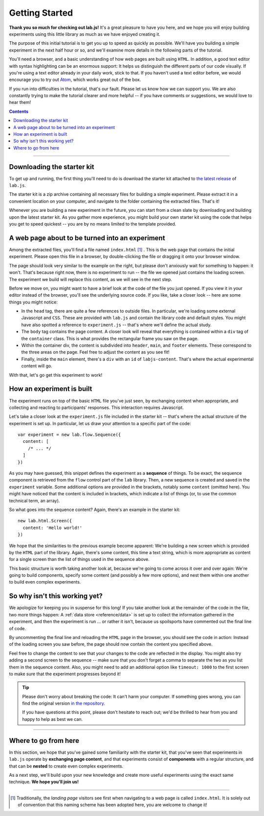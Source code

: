 Getting Started
===============

**Thank you so much for checking out lab.js!** It's a great pleasure to have you
here, and we hope you will enjoy building experiments using this little library
as much as we have enjoyed creating it.

The purpose of this initial tutorial is to get you up to speed as quickly as
possible. We'll have you building a simple experiment in the next half hour or
so, and we'll examine more details in the following parts of the tutorial.

You'll need a browser, and a basic understanding of how web pages are built
using ``HTML``. In addition, a good text editor with syntax highlighting can be
an enormous support: It helps us distinguish the different parts of our code
visually. If you're using a text editor already in your daily work, stick to
that. If you haven't used a text editor before, we would encourage you to try
out `Atom <https://atom.io/>`_, which works great out of the box.

If you run into difficulties in the tutorial, that's our fault. Please let us
know how we can support you. We are also constantly trying to make the tutorial
clearer and more helpful -- if you have comments or suggestions, we would love
to hear them!

.. contents:: Contents
  :local:

.. raw:: html

  <style type="text/css">
    .document img {
      margin-bottom: 5px;
      border: 1px solid #e1e4e5;
      border-radius: 5px;
    }
  </style>

----

Downloading the starter kit
---------------------------

To get up and running, the first thing you'll need to do is download the starter
kit attached to `the latest release <https://github.com/FelixHenninger/lab.js/releases>`_
of ``lab.js``.

The starter kit is a zip archive containing all necessary files for building a
simple experiment. Please extract it in a convenient location on your computer,
and navigate to the folder containing the extracted files. That's it!

Whenever you are building a new experiment in the future, you can start from a
clean slate by downloading and building upon the latest starter kit. As you
gather more experience, you might build your own starter kit using the code that
helps you get to speed quickest -- you are by no means limited to the template
provided.

A web page about to be turned into an experiment
------------------------------------------------

Among the extracted files, you'll find a file named ``index.html`` [#f1]_ . This
is the web page that contains the initial experiment. Please open this file in a
browser, by double-clicking the file or dragging it onto your browser window.

.. image:: getting_started/starterkit.png
   :alt: Screenshot of default starterkit page
   :width: 60%
   :align: right

The page should look very similar to the example on the right, but please don't
anxiously wait for something to happen: it won't. That's because right now,
there is no experiment to run -- the file we opened just contains the loading
screen. The experiment we build will replace this content, as we will see in the
next step.

Before we move on, you might want to have a brief look at the code of the file
you just opened. If you view it in your editor instead of the browser, you'll
see the underlying source code. If you like, take a closer look -- here are some
things you might notice:

* In the ``head`` tag, there are quite a few references to outside files. In
  particular, we're loading some external Javascript and ``CSS``. These are
  provided with ``lab.js`` and contain the library code and default styles. You
  might have also spotted a reference to ``experiment.js`` -- that's where we'll
  define the actual study.
* The ``body`` tag contains the page content. A closer look will reveal that
  everything is contained within a ``div`` tag of the ``container`` class.
  This is what provides the rectangular frame you saw on the page.
* Within the container div, the content is subdivided into ``header``, ``main``,
  and ``footer`` elements. These correspond to the three areas on the page. Feel
  free to adjust the content as you see fit!
* Finally, inside the ``main`` element, there's a ``div`` with an ``id`` of
  ``labjs-content``. That's where the actual experimental content will go.

With that, let's go get this experiment to work!

.. seealso::

  If you're not quite sure exactly how the design works, please don't worry --
  we'll come back to the specifics of layout when we think about :ref:`styling
  your study <tutorial/style>`

How an experiment is built
--------------------------

The experiment runs on top of the basic ``HTML`` file you've just seen, by
exchanging content when appropriate, and collecting and reacting to
participants' responses. This interaction requires Javascript.

Let's take a closer look at the ``experiment.js`` file included in the starter
kit -- that's where the actual structure of the experiment is set up. In
particular, let us draw your attention to a specific part of the code::

  var experiment = new lab.flow.Sequence({
    content: [
      /* ... */
    ]
  })

As you may have guessed, this snippet defines the experiment as a **sequence**
of things. To be exact, the sequence component is retrieved from the ``flow``
control part of the ``lab`` library. Then, a new sequence is created and saved
in the ``experiment`` variable. Some additional options are provided in the
brackets, notably some ``content`` (omitted here). You might have noticed that
the content is included in brackets, which indicate a list of things (or, to use
the common technical term, an array).

So what goes into the sequence content? Again, there's an example in the starter
kit::

  new lab.html.Screen({
    content: 'Hello world!'
  })

We hope that the similarities to the previous example become apparent: We're
building a new screen which is provided by the ``HTML`` part of the library.
Again, there's some content, this time a text string, which is more appropriate
as content for a single screen than the list of things used in the sequence
above.

This basic structure is worth taking another look at, because we're going to
come across it over and over again: We're going to build components, specify
some content (and possibly a few more options), and nest them within one another
to build even complex experiments.

So why isn't this working yet?
------------------------------

We apologize for keeping you in suspense for this long! If you take another look
at the remainder of the code in the file, two more things happen: A :ref:`data
store <reference/data>` is set up to collect the information gathered in the
experiment, and then the experiment is run ... or rather it isn't, because us
spoilsports have commented out the final line of code.

By uncommenting the final line and reloading the ``HTML`` page in the browser,
you should see the code in action: Instead of the loading screen you saw before,
the page should now contain the content you specified above.

Feel free to change the content to see that your changes to the code are
reflected in the display. You might also try adding a second screen to the
sequence -- make sure that you don't forget a comma to separate the two as you
list them in the sequence content. Also, you might need to add an additional
option like ``timeout: 1000`` to the first screen to make sure that the
experiment progresses beyond it!

.. tip::

  Please don't worry about breaking the code: It can't harm your computer.
  If something goes wrong, you can find the original version `in the repository
  <https://github.com/FelixHenninger/lab.js/blob/master/src/starterkit/experiment.js>`_.

  If you have questions at this point, please don't hesitate to reach out; we'd
  be thrilled to hear from you and happy to help as best we can.

----

Where to go from here
---------------------

In this section, we hope that you've gained some familiarity with the starter
kit, that you've seen that experiments in ``lab.js`` operate by **exchanging
page content**, and that experiments consist of **components** with a regular
structure, and that can be **nested** to create even complex experiments.

As a next step, we'll build upon your new knowledge and create more useful
experiments using the exact same technique. **We hope you'll join us!**

----

.. [#f1] Traditionally, the *landing page* visitors see first when navigating to
  a web page is called ``index.html``. It is solely out of convention that this
  naming scheme has been adopted here, you are welcome to change it!
